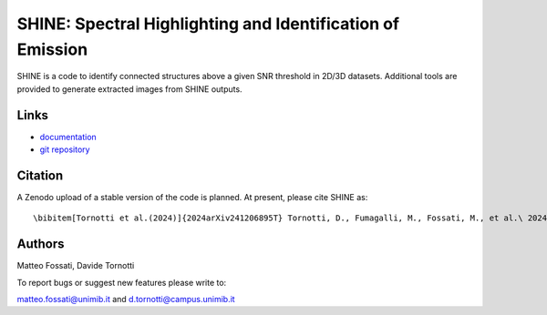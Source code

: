 SHINE: Spectral Highlighting and Identification of Emission
---------------------------------

SHINE is a code to identify connected structures above a given SNR threshold in 
2D/3D datasets. Additional tools are provided to generate extracted images from
SHINE outputs.

Links
~~~~~
- `documentation <https://shinespec.readthedocs.io/en/latest/>`_
- `git repository <https://github.com/matteofox/SHINE>`_


Citation
~~~~~~~~

A Zenodo upload of a stable version of the code is planned. 
At present, please cite SHINE as::

\bibitem[Tornotti et al.(2024)]{2024arXiv241206895T} Tornotti, D., Fumagalli, M., Fossati, M., et al.\ 2024, arXiv:2412.06895. doi:10.48550/arXiv.2412.06895



Authors
~~~~~~~~

Matteo Fossati, Davide Tornotti

To report bugs or suggest new features please write to:

matteo.fossati@unimib.it and d.tornotti@campus.unimib.it

